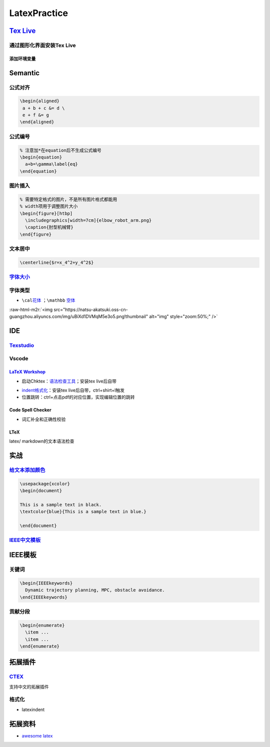 .. role:: raw-html-m2r(raw)
   :format: html


LatexPractice
=============

`Tex Live <https://www.tug.org/texlive>`_
---------------------------------------------

通过图形化界面安装Tex Live
^^^^^^^^^^^^^^^^^^^^^^^^^^

.. prompt:: bash $,# auto

   $ wget -c https://mirror.ctan.org/systems/texlive/tlnet/install-tl.zip
   $ unzip install-tl.zip && cd install-tl
   # 该图形化界面可以选择镜像源
   $ sudo ./install-tl -gui

添加环境变量
~~~~~~~~~~~~

.. prompt:: bash $,# auto

   # 配置latex环境 
   $ export MANPATH=${MAT_PATH}:"/usr/local/texlive/2022/texmf-dist/doc/man" 
   $ export INFOPATH=${INFOPATH}:"/usr/local/texlive/2022/texmf-dist/doc/info" 
   $ export PATH=${PATH}:"/usr/local/texlive/2022/bin/x86_64-linux"

Semantic
--------

公式对齐
^^^^^^^^

.. code-block:: latex

   \begin{aligned}
    a + b + c &= d \
    e + f &= g  
   \end{aligned}

公式编号
^^^^^^^^

.. code-block:: latex

   % 注意加*在equation后不生成公式编号
   \begin{equation}
     a+b=\gamma\label{eq}
   \end{equation}

图片插入
^^^^^^^^

.. code-block:: latex

   % 需要特定格式的图片，不是所有图片格式都能用
   % width项用于调整图片大小
   \begin{figure}[htbp]
     \includegraphics[width=7cm]{elbow_robot_arm.png}
     \caption{肘型机械臂}
   \end{figure}

文本居中
^^^^^^^^

.. code-block:: latex

   \centerline{$r=x_4^2+y_4^2$}

`字体大小 <https://blog.csdn.net/zou_albert/article/details/110532165>`_
^^^^^^^^^^^^^^^^^^^^^^^^^^^^^^^^^^^^^^^^^^^^^^^^^^^^^^^^^^^^^^^^^^^^^^^^^^^^

字体类型
^^^^^^^^


* ``\cal``\ `花体 <https://www.cnblogs.com/xiaofeisnote/p/13423726.html>`_  ；\ ``\mathbb`` `空体 <https://www.overleaf.com/learn/latex/Mathematical_fonts>`_

:raw-html-m2r:`<img src="https://natsu-akatsuki.oss-cn-guangzhou.aliyuncs.com/img/uBiXd1DVMqM5e3o5.png!thumbnail" alt="img" style="zoom:50%;" />`

IDE
---

`Texstudio <http://texstudio.sourceforge.net/>`_
^^^^^^^^^^^^^^^^^^^^^^^^^^^^^^^^^^^^^^^^^^^^^^^^^^^^

Vscode
^^^^^^

`LaTeX Workshop <https://github.com/James-Yu/LaTeX-Workshop/wiki/Install#usage>`_
~~~~~~~~~~~~~~~~~~~~~~~~~~~~~~~~~~~~~~~~~~~~~~~~~~~~~~~~~~~~~~~~~~~~~~~~~~~~~~~~~~~~~


* 启动Chktex：\ `语法检查工具 <https://www.nongnu.org/chktex/>`_\ ；安装tex live后自带


.. image:: https://natsu-akatsuki.oss-cn-guangzhou.aliyuncs.com/img/image-20220508214254785.png
   :target: https://natsu-akatsuki.oss-cn-guangzhou.aliyuncs.com/img/image-20220508214254785.png
   :alt: image-20220508214254785



* 
  `indent格式化 <https://github.com/James-Yu/LaTeX-Workshop/wiki/Format#LaTeX-files>`_\ ：安装tex live后自带，ctrl+shirt+I触发

* 
  位置跳转：ctrl+点击pdf的对应位置，实现编辑位置的跳转

Code Spell Checker
~~~~~~~~~~~~~~~~~~


* 词汇补全和正确性校验

LTeX
~~~~

latex/ markdown的文本语法检查

实战
----

`给文本添加颜色 <https://tex.stackexchange.com/questions/17104/how-to-change-color-for-a-block-of-texts>`_
^^^^^^^^^^^^^^^^^^^^^^^^^^^^^^^^^^^^^^^^^^^^^^^^^^^^^^^^^^^^^^^^^^^^^^^^^^^^^^^^^^^^^^^^^^^^^^^^^^^^^^^^^^^^^^

.. code-block:: latex

   \usepackage{xcolor}
   \begin{document}

   This is a sample text in black.
   \textcolor{blue}{This is a sample text in blue.}

   \end{document}

`IEEE中文模板 <https://blog.csdn.net/qq_34447388/article/details/86488686>`_
^^^^^^^^^^^^^^^^^^^^^^^^^^^^^^^^^^^^^^^^^^^^^^^^^^^^^^^^^^^^^^^^^^^^^^^^^^^^^^^^

IEEE模板
--------

关键词
^^^^^^

.. code-block:: latex

   \begin{IEEEkeywords}
     Dynamic trajectory planning, MPC, obstacle avoidance.
   \end{IEEEkeywords}

贡献分段
^^^^^^^^

.. code-block:: latex

   \begin{enumerate}
     \item ...
     \item ...
   \end{enumerate}

拓展插件
--------

`CTEX <http://www.ctex.org/HomePage>`_
^^^^^^^^^^^^^^^^^^^^^^^^^^^^^^^^^^^^^^^^^^

支持中文的拓展插件

格式化
^^^^^^


* latexindent

.. prompt:: bash $,# auto

   $ latexindent a.tex -o b.tex

拓展资料
--------


* `awesome latex <https://asmcn.icopy.site/awesome/awesome-LaTeX/>`_
